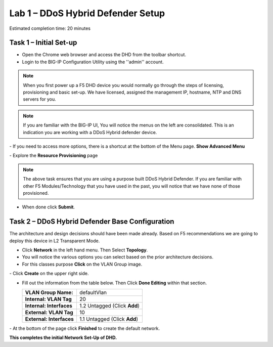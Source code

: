 Lab 1 – DDoS Hybrid Defender Setup
==================================

Estimated completion time: 20 minutes

Task 1 – Initial Set-up
-----------------------

- Open the Chrome web browser and access the DHD from the toolbar shortcut.

- Login to the BIG-IP Configuration Utility using the ''admin'' account.

|image200|

.. NOTE:: When you first power up a F5 DHD device you would normally go through the
  steps of licensing, provisioning and basic set-up.  We have licensed, assigned the management
  IP, hostname, NTP and DNS servers for you.

.. NOTE:: If you are familiar with the BIG-IP UI, You will notice the menus on the left are consolidated. This is an indication you are working with a DDoS Hybrid defender device.

|image201|
- If you need to access more options, there  is a shortcut at the bottom of the Menu page. **Show Advanced Menu**

|image211|
- Explore the **Resource Provisioning** page

|image202|

.. NOTE:: The above task ensures that you are using a purpose built DDoS Hybrid Defender.  If you are familiar with other
  F5 Modules/Technology that you have used in the past, you will notice that we have none of those provisioned.

- When done click **Submit**.


Task 2 – DDoS Hybrid Defender Base Configuration
---------------------------------------------------------

The architecture and design decisions should have been made already. Based on F5 recommendations we are going to deploy this device in L2 Transparent Mode.

- Click **Network** in the left hand menu. Then Select **Topology**.
- You will notice the various options you can select based on the prior architecture decisions.
- For this classes purpose **Click** on the VLAN Group image.
|image203|
- Click **Create** on the upper right side.

- Fill out the information from the table below. Then Click **Done Editing** within that section.

  +-----------------------+----------------------------------+
  | **VLAN Group Name:**  | defaultVlan                      |
  |                       |                                  |
  +-----------------------+----------------------------------+
  | **Internal:           | 20                               |
  | VLAN Tag**            |                                  |
  +-----------------------+----------------------------------+
  | **Internal:           | 1.2 Untagged (Click **Add**)     |
  | Interfaces**          |                                  |
  +-----------------------+----------------------------------+
  | **External:           | 10                               |
  | VLAN Tag**            |                                  |
  +-----------------------+----------------------------------+
  | **External:           | 1.1 Untagged (Click **Add**)     |
  | Interfaces**          |                                  |
  +-----------------------+----------------------------------+

|image204|
- At the bottom of the page click **Finished** to create the default network.

**This completes the initial Network Set-Up of DHD.**

.. |image201| image:: /_static/DDoSMenu.PNG
   :width: 1627px
   :height: 585px
.. |image203| image:: /_static/GuidedConfig.PNG
   :width: 1613px
   :height: 849px
.. |image200| image:: /_static/logon.png
   :width: 701px
   :height: 462px
.. |image202| image:: /_static/ResourceProvisioning.PNG
   :width: 1310px
   :height: 828px
.. |image211| image:: /_static/advancedmenu.png
   :width: 261px
   :height: 474px
.. |image204| image:: /_static/defaultVLANnoip.png
      :width: 1660px
      :height: 379px
